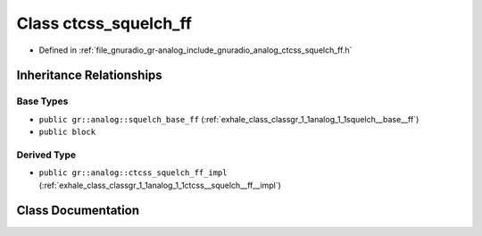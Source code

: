 .. _exhale_class_classgr_1_1analog_1_1ctcss__squelch__ff:

Class ctcss_squelch_ff
======================

- Defined in :ref:`file_gnuradio_gr-analog_include_gnuradio_analog_ctcss_squelch_ff.h`


Inheritance Relationships
-------------------------

Base Types
**********

- ``public gr::analog::squelch_base_ff`` (:ref:`exhale_class_classgr_1_1analog_1_1squelch__base__ff`)
- ``public block``


Derived Type
************

- ``public gr::analog::ctcss_squelch_ff_impl`` (:ref:`exhale_class_classgr_1_1analog_1_1ctcss__squelch__ff__impl`)


Class Documentation
-------------------


.. doxygenclass:: gr::analog::ctcss_squelch_ff
   :project: gnuradio
   :members:
   :protected-members:
   :undoc-members: